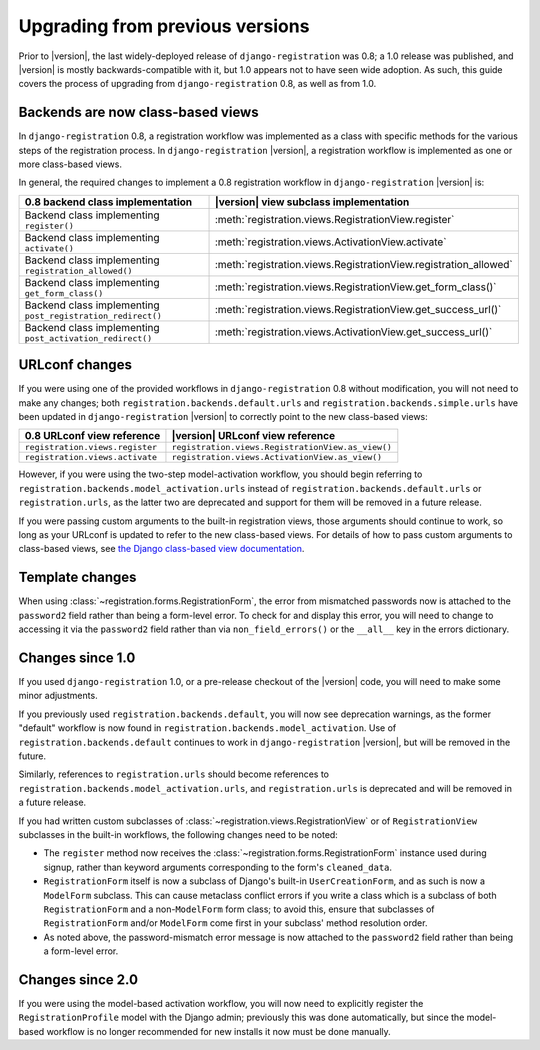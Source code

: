 .. _upgrade:


Upgrading from previous versions
================================

Prior to |version|, the last widely-deployed release of
``django-registration`` was 0.8; a 1.0 release was published, and
|version| is mostly backwards-compatible with it, but 1.0 appears not
to have seen wide adoption. As such, this guide covers the process of
upgrading from ``django-registration`` 0.8, as well as from 1.0.


Backends are now class-based views
----------------------------------

In ``django-registration`` 0.8, a registration workflow was
implemented as a class with specific methods for the various steps of
the registration process. In ``django-registration`` |version|, a
registration workflow is implemented as one or more class-based views.

In general, the required changes to implement a 0.8 registration
workflow in ``django-registration`` |version| is:

+-------------------------------------------------------------+------------------------------------------------------------------+
| 0.8 backend class implementation                            | |version| view subclass implementation                           |
+=============================================================+==================================================================+
| Backend class implementing ``register()``                   | :meth:`registration.views.RegistrationView.register`             |
+-------------------------------------------------------------+------------------------------------------------------------------+
| Backend class implementing ``activate()``                   | :meth:`registration.views.ActivationView.activate`               |
+-------------------------------------------------------------+------------------------------------------------------------------+
| Backend class implementing ``registration_allowed()``       | :meth:`registration.views.RegistrationView.registration_allowed` |
+-------------------------------------------------------------+------------------------------------------------------------------+
| Backend class implementing ``get_form_class()``             | :meth:`registration.views.RegistrationView.get_form_class()`     |
+-------------------------------------------------------------+------------------------------------------------------------------+
| Backend class implementing ``post_registration_redirect()`` | :meth:`registration.views.RegistrationView.get_success_url()`    |
+-------------------------------------------------------------+------------------------------------------------------------------+
| Backend class implementing ``post_activation_redirect()``   | :meth:`registration.views.ActivationView.get_success_url()`      |
+-------------------------------------------------------------+------------------------------------------------------------------+


URLconf changes
---------------

If you were using one of the provided workflows in
``django-registration`` 0.8 without modification, you will not need to
make any changes; both ``registration.backends.default.urls`` and
``registration.backends.simple.urls`` have been updated in
``django-registration`` |version| to correctly point to the new
class-based views:

+---------------------------------+---------------------------------------------------+
| 0.8 URLconf view reference      | |version| URLconf view reference                  |
+=================================+===================================================+
| ``registration.views.register`` | ``registration.views.RegistrationView.as_view()`` |
+---------------------------------+---------------------------------------------------+
| ``registration.views.activate`` | ``registration.views.ActivationView.as_view()``   |
+---------------------------------+---------------------------------------------------+

However, if you were using the two-step model-activation workflow, you
should begin referring to
``registration.backends.model_activation.urls`` instead of
``registration.backends.default.urls`` or ``registration.urls``, as
the latter two are deprecated and support for them will be removed in
a future release.

If you were passing custom arguments to the built-in registration
views, those arguments should continue to work, so long as your
URLconf is updated to refer to the new class-based views. For details
of how to pass custom arguments to class-based views, see `the Django
class-based view documentation
<https://docs.djangoproject.com/en/stable/topics/class-based-views/#simple-usage-in-your-urlconf>`_.


Template changes
----------------

When using :class:`~registration.forms.RegistrationForm`, the error
from mismatched passwords now is attached to the ``password2`` field
rather than being a form-level error. To check for and display this
error, you will need to change to accessing it via the ``password2``
field rather than via ``non_field_errors()`` or the ``__all__`` key in
the errors dictionary.


Changes since 1.0
-----------------

If you used ``django-registration`` 1.0, or a pre-release checkout of
the |version| code, you will need to make some minor adjustments.

If you previously used ``registration.backends.default``, you will now
see deprecation warnings, as the former "default" workflow is now
found in ``registration.backends.model_activation``. Use of
``registration.backends.default`` continues to work in
``django-registration`` |version|, but will be removed in the future.

Similarly, references to ``registration.urls`` should become
references to ``registration.backends.model_activation.urls``, and
``registration.urls`` is deprecated and will be removed in a future
release.

If you had written custom subclasses of
:class:`~registration.views.RegistrationView` or of
``RegistrationView`` subclasses in the built-in workflows, the
following changes need to be noted:

* The ``register`` method now receives the
  :class:`~registration.forms.RegistrationForm` instance used during
  signup, rather than keyword arguments corresponding to the form's
  ``cleaned_data``.

* ``RegistrationForm`` itself is now a subclass of Django's built-in
  ``UserCreationForm``, and as such is now a ``ModelForm``
  subclass. This can cause metaclass conflict errors if you write a
  class which is a subclass of both ``RegistrationForm`` and a
  non-``ModelForm`` form class; to avoid this, ensure that subclasses
  of ``RegistrationForm`` and/or ``ModelForm`` come first in your
  subclass' method resolution order.

* As noted above, the password-mismatch error message is now attached
  to the ``password2`` field rather than being a form-level error.


Changes since 2.0
-----------------

If you were using the model-based activation workflow, you will now
need to explicitly register the ``RegistrationProfile`` model with the
Django admin; previously this was done automatically, but since the
model-based workflow is no longer recommended for new installs it now
must be done manually.

